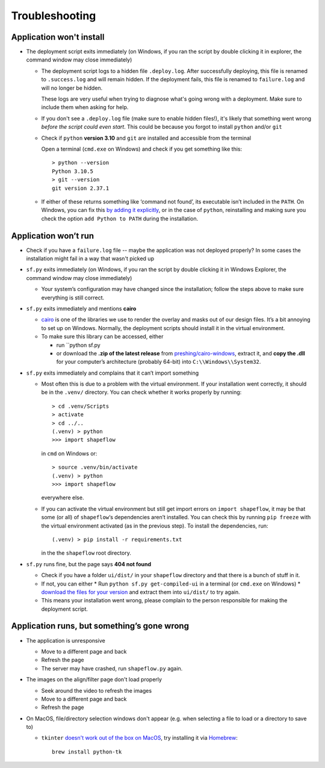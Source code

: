 
Troubleshooting
===============

Application won't install
-------------------------

* The deployment script exits immediately
  (on Windows, if you ran the script by double clicking it in explorer, the command window may close immediately)

  * The deployment script logs to a hidden file ``.deploy.log``.
    After successfully deploying, this file is renamed to ``.success.log`` and will remain hidden.
    If the deployment fails, this file is renamed to ``failure.log`` and will no longer be hidden.

    These logs are very useful when trying to diagnose what's going wrong with a deployment.
    Make sure to include them when asking for help.

  * If you don't see a ``.deploy.log`` file (make sure to enable hidden files!), it's likely that something
    went wrong *before the script could even start*.
    This could be because you forgot to install ``python`` and/or ``git``

  * Check if ``python`` **version 3.10** and ``git`` are installed and accessible from the
    terminal

    Open a terminal (``cmd.exe`` on Windows) and check if you get
    something like this::

           > python --version
           Python 3.10.5
           > git --version
           git version 2.37.1

  * If either of these returns something like ‘command not found’,
    its executable isn’t included in the ``PATH``. On Windows, you can fix
    this `by adding it explicitly <add-path-win10_>`_, or in the case of
    ``python``, reinstalling and making sure you check the option
    ``add Python to PATH`` during the installation.


Application won’t run
---------------------

* Check if you have a ``failure.log`` file -- maybe the application was not deployed properly?
  In some cases the installation might fail in a way that wasn't picked up

* ``sf.py`` exits immediately
  (on Windows, if you ran the script by double clicking it in Windows Explorer, the command window may close immediately)

  * Your system’s configuration may have changed since the installation;
    follow the steps above to make sure everything is still correct.

* ``sf.py`` exits immediately and mentions **cairo**

  * `cairo <cairo_>`_ is one of the libraries we use to render the overlay and masks out of our design files. It’s a bit annoying to set up on Windows. Normally, the deployment scripts should install it in the virtual environment.

  * To make sure this library can be accessed, either

    * run ``python sf.py

    * or download the **.zip of the latest release** from `preshing/cairo-windows <cairo-windows_>`_, extract it, and **copy the .dll** for your computer’s architecture (probably 64-bit) into ``C:\\Windows\\System32``.


* ``sf.py``  exits immediately and complains that it can’t import something

  * Most often this is due to a problem with the virtual environment.
    If your installation went correctly, it should be in the ``.venv/``
    directory. You can check whether it works properly by running::

       > cd .venv/Scripts
       > activate
       > cd ../..
       (.venv) > python
       >>> import shapeflow

    in ``cmd``  on Windows or::

       > source .venv/bin/activate
       (.venv) > python
       >>> import shapeflow

    everywhere else.

  * If you can activate the virtual environment but still get import errors on
    ``import shapeflow``, it may be that some (or all) of ``shapeflow``‘s
    dependencies aren’t installed. You can check this by running ``pip freeze``
    with the virtual environment activated (as in the previous step).
    To install the dependencies, run::

       (.venv) > pip install -r requirements.txt

    in the the ``shapeflow`` root directory.

* ``sf.py``  runs fine, but the page says **404 not found**

  * Check if you have a folder ``ui/dist/`` in your ``shapeflow`` directory and
    that there is a bunch of stuff in it.

  * If not, you can either
    * Run ``python sf.py get-compiled-ui`` in a terminal (or ``cmd.exe`` on Windows)
    * `download the files for your version <shapeflow-releases_>`_ and extract them into ``ui/dist/`` to try again.

  * This means your installation went wrong, please complain to the person
    responsible for making the deployment script.


Application runs, but something’s gone wrong
--------------------------------------------

* The application is unresponsive

  * Move to a different page and back

  * Refresh the page

  * The server may have crashed, run ``shapeflow.py`` again.


* The images on the align/filter page don't load properly

  * Seek around the video to refresh the images

  * Move to a different page and back

  * Refresh the page

* On MacOS, file/directory selection windows don't appear (e.g. when selecting a file to load or a directory to save to)

  * ``tkinter`` `doesn't work out of the box on MacOS <tk_macos_>`_, try installing it via `Homebrew <brew_>`_::

        brew install python-tk

.. _shapeflow-releases: https://github.com/ybnd/shapeflow/releases
.. _add-path-win10: https://www.architectryan.com/2018/03/17/add-to-the-path-on-windows-10/
.. _cairo: https://www.cairographics.org/manual/
.. _cairo-windows: https://github.com/preshing/cairo-windows
.. _tk_macos: https://www.python.org/download/mac/tcltk/
.. _brew: https://brew.sh/